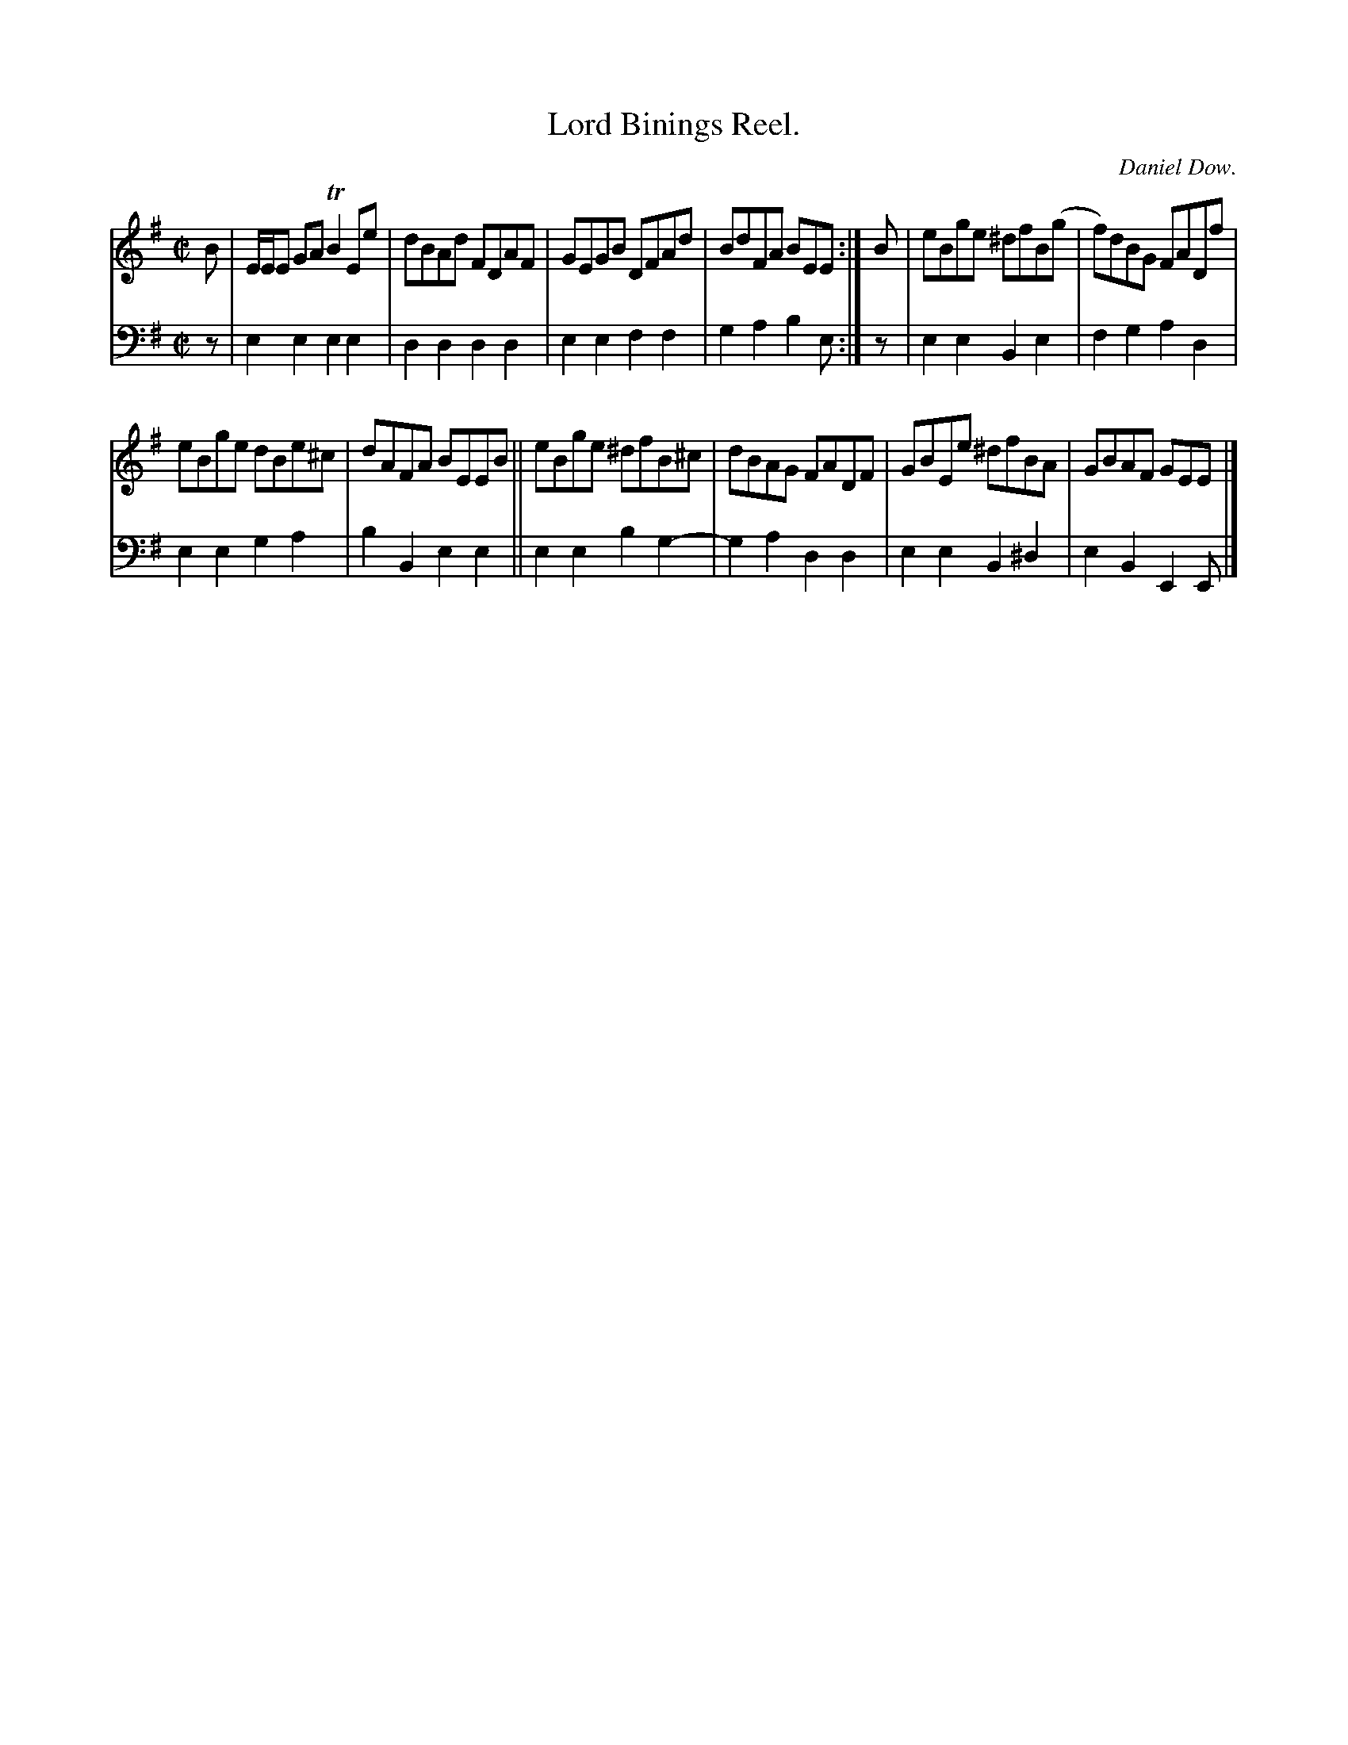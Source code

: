 X: 3201
T: Lord Binings Reel.
C: Daniel Dow.
%R: reel
B: Niel Gow & Sons "Complete Repository" v.3 p.20 #1
Z: 2021 John Chambers <jc:trillian.mit.edu>
M: C|
L: 1/8
K: Em
% - - - - - - - - - -
V: 1 staves=2
B |\
E/E/E GA TB2Ee | dBAd FDAF | GEGB DFAd | BdFA BEE :| B | eBge ^dfB(g | f)dBG FADf |
eBge dBe^c | dAFA BEEB || eBge  ^dfB^c | dBAG FADF | GBEe ^dfBA | GBAF GEE |]
% - - - - - - - - - -
V: 2 clef=bass middle=d
z |\
e2e2 e2e2 | d2d2 d2d2 | e2e2 f2f2 | g2a2 b2e :| z | e2e2 B2e2 | f2g2 a2d2 |
e2e2 g2a2 | b2B2 e2e2 || e2e2 b2g2- | g2a2 d2d2 | e2e2 B2^d2 | e2B2 E2E |]
